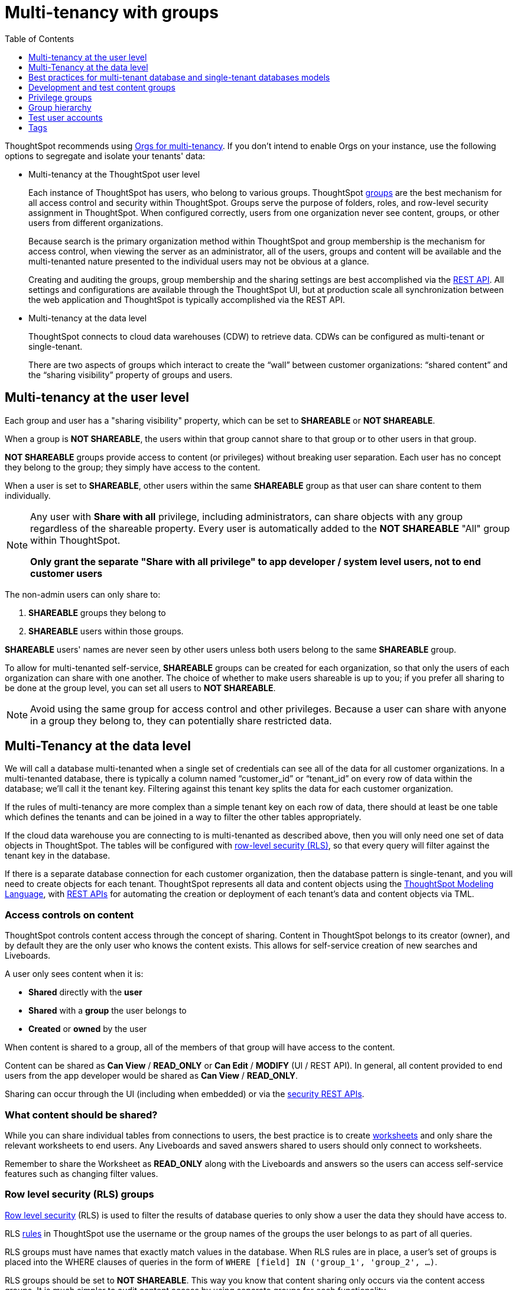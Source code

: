 = Multi-tenancy with groups
:toc: true
:toclevels: 1

:page-title: Multi-tenancy best practices
:page-pageid: multitenancy-without-orgs
:page-description: Multi-tenancy can be achieved in ThoughtSpot via group configuration

////
There are many situations where ThoughtSpot must be configured for multi-tenancy. With ThoughtSpot Embedded almost every deployment involves an application developer providing content to many distinct organizations. A ThoughtSpot Enterprise deployment may require separation between departments within the larger company. In both cases, the techniques in this article for creating separation of users and content will apply.

== What is multi-tenancy?
Multi-tenancy describes a single software system serving users from many distinct organizations, who cannot have awareness of one another or access to each other’s content. A *tenant* describes the boundaries within the system for a given organization — a set of users and the content that only they can access. 

Just like in physical housing, tenancy within software system takes many different physical and logical forms. Within this section, a "multi-tenanted" system is one where an administrator sees everything at once from a single login, while a "single-tenanted" system does have an “all content” view available, even to an administrator account.


== Multi-tenancy in ThoughtSpot is achieved using groups
////

ThoughtSpot recommends using xref:orgs.adoc[Orgs for multi-tenancy]. If you don't intend to enable Orgs on your instance, use the following options to segregate and isolate your tenants' data:

* Multi-tenancy at the ThoughtSpot user level
+
Each instance of ThoughtSpot has users, who belong to various groups. ThoughtSpot link:https://cloud-docs.thoughtspot.com/admin/users-groups/add-group.html[groups, window=_blank] are the best mechanism for all access control and security within ThoughtSpot. Groups serve the purpose of folders, roles, and row-level security assignment in ThoughtSpot. When configured correctly, users from one organization never see content, groups, or other users from different organizations.

+
Because search is the primary organization method within ThoughtSpot and group membership is the mechanism for access control, when viewing the server as an administrator, all of the users, groups and content will be available and the multi-tenanted nature presented to the individual users may not be obvious at a glance.

+
Creating and auditing the groups, group membership and the sharing settings are best accomplished via the xref:rest-api-reference.adoc[REST API]. All settings and configurations are available through the ThoughtSpot UI, but at production scale all synchronization between the web application and ThoughtSpot is typically accomplished via the REST API.

* Multi-tenancy at the data level
+
ThoughtSpot connects to cloud data warehouses (CDW) to retrieve data. CDWs can be configured as multi-tenant or single-tenant.

+
There are two aspects of groups which interact to create the “wall” between customer organizations: “shared content” and the “sharing visibility” property of groups and users.

== Multi-tenancy at the user level
Each group and user has a "sharing visibility" property, which can be set to *SHAREABLE* or *NOT SHAREABLE*.

When a group is *NOT SHAREABLE*, the users within that group cannot share to that group or to other users in that group.

*NOT SHAREABLE* groups provide access to content (or privileges) without breaking user separation. Each user has no concept they belong to the group; they simply have access to the content.

When a user is set to *SHAREABLE*, other users within the same *SHAREABLE* group as that user can share content to them individually.

[NOTE]
====
Any user with *Share with all* privilege, including administrators, can share objects with any group regardless of the shareable property. Every user is automatically added to the *NOT SHAREABLE* "All" group within ThoughtSpot.

*Only grant the separate "Share with all privilege" to app developer / system level users, not to end customer users*
====

The non-admin users can only share to:

. *SHAREABLE* groups they belong to
. *SHAREABLE* users within those groups.

*SHAREABLE* users' names are never seen by other users unless both users belong to the same *SHAREABLE* group.

To allow for multi-tenanted self-service, *SHAREABLE* groups can be created for each organization, so that only the users of each organization can share with one another. The choice of whether to make users shareable is up to you; if you prefer all sharing to be done at the group level, you can set all users to *NOT SHAREABLE*.


[NOTE]
====
Avoid using the same group for access control and other privileges. Because a user can share with anyone in a group they belong to, they can potentially share restricted data.
====


== Multi-Tenancy at the data level
We will call a database multi-tenanted when a single set of credentials can see all of the data for all customer organizations. In a multi-tenanted database, there is typically a column named “customer_id” or “tenant_id” on every row of data within the database; we’ll call it the tenant key. Filtering against this tenant key splits the data for each customer organization.

If the rules of multi-tenancy are more complex than a simple tenant key on each row of data, there should at least be one table which defines the tenants and can be joined in a way to filter the other tables appropriately.

If the cloud data warehouse you are connecting to is multi-tenanted as described above, then you will only need one set of data objects in ThoughtSpot. The tables will be configured with link:https://cloud-docs.thoughtspot.com/admin/data-security/about-row-security.html[row-level security (RLS), window=_blank], so that every query will filter against the tenant key in the database.

If there is a separate database connection for each customer organization, then the database pattern is single-tenant, and you will need to create objects for each tenant. ThoughtSpot represents all data and content objects using the link:https://cloud-docs.thoughtspot.com//admin/ts-cloud/tml.html[ThoughtSpot Modeling Language, window=_blank], with xref:tml-api.adoc[REST APIs] for automating the creation or  deployment of each tenant’s data and content objects via TML.

=== Access controls on content
ThoughtSpot controls content access through the concept of sharing. Content in ThoughtSpot belongs to its creator (owner), and by default they are the only user who knows the content exists. This allows for self-service creation of new searches and Liveboards.

A user only sees content when it is:

* **Shared** directly with the **user**
* **Shared** with a **group** the user belongs to
* **Created** or **owned** by the user

When content is shared to a group, all of the members of that group will have access to the content.

Content can be shared as *Can View* / *READ_ONLY* or *Can Edit* / *MODIFY* (UI / REST API). In general, all content provided to end users from the app developer would be shared as *Can View* / *READ_ONLY*.

Sharing can occur through the UI (including when embedded) or via the xref:security-api.adoc[security REST APIs]. 

=== What content should be shared?
While you can share individual tables from connections to users, the best practice is to create link:https://cloud-docs.thoughtspot.com/admin/ts-cloud/Worksheet-create.html[worksheets, window=_blank] and only share the relevant worksheets to end users. Any Liveboards and saved answers shared to users should only connect to worksheets.

Remember to share the Worksheet as *READ_ONLY* along with the Liveboards and answers so the users can access self-service features such as changing filter values.

=== Row level security (RLS) groups
link:https://cloud-docs.thoughtspot.com/admin/data-security/about-row-security.html[Row level security , window=_blank] (RLS) is used to filter the results of database queries to only show a user the data they should have access to.

RLS link:https://cloud-docs.thoughtspot.com/admin/data-security/row-level-security.html[rules, window=_blank] in ThoughtSpot use the username or the group names of the groups the user belongs to as part of all queries.

RLS groups must have names that exactly match values in the database. When RLS rules are in place, a user's set of groups is placed into the WHERE clauses of queries in the form of `WHERE [field] IN ('group_1', 'group_2', ...)`.

RLS groups should be set to *NOT SHAREABLE*. This way you know that content sharing only occurs via the content access groups. It is much simpler to audit content access by using separate groups for each functionality.

RLS can be considerably more complex than just splitting at the tenant level and ThoughtSpot does facilitate these more complex models (see the link:https://community.thoughtspot.com/s/article/How-to-secure-your-data-in-ThoughtSpot-Examples-and-Best-Practices[comprehensive examples and best practices guide, window=_blank]). However, the basics of RLS to split at the tenant key level are always present and require the creation of the RLS groups.

=== Column level security (CLS) groups 
link:https://cloud-docs.thoughtspot.com/admin/data-security/share-source-tables.html[Column level security, window=_blank] (CLS) can be configured at the individual table level through sharing. As with row level security groups, the best practice is to create separate groups specifically for the CLS groups.

== Best practices for multi-tenant database and single-tenant databases models
There are two basic architectures for storing different tenants' data within cloud data warehouses. The following sections describe a best practice starting point for deploying in ThoughtSpot depending on which of the architectures you have chosen for your CDW. REST APIs are available to deploy these patterns at scale. You can xref:group-api.adoc#create-group[create groups], xref:user-api.adoc#create-user[create users], xref:group-api.adoc#add-user-to-group[add users to groups], xref:tml-api.adoc[publish content from TML objects], and xref:security-api.adoc#share-object[share that content with the appropriate groups]. 

=== Multi-tenant database model
The "multi-tenant database model" is designed on the following principles:

* A single database to connect to, with a tenant key value that can be filtered on to retrieve data just for a single customer organization
* Multiple customer organizations in ThoughtSpot
* Content (answers and Liveboards) provided by the app developer
* Users within the customer organizations can create their own content, and can share it with other users within their own organizations only

The multi-tenant database model is simpler to implement within ThoughtSpot than the single-tenant databases model. Because data security is enforced via RLS in the multi-tenant database model, ThoughtSpot only requires a single version of any object to serve all tenants. Even if your production databases are split as single tenants, you may choose to bring everything into a single database within your cloud data warehouse to enable this model.

==== Content provided by app developer
The app developer (the ThoughtSpot customer) will create at minimum the data model objects within ThoughtSpot and typically some “pre-built” searches and Liveboards. Because there is a single database connection, there is only a need for one of each object. Row level security at the table level will ensure that each user only sees data from their organization, even though they are connecting to the same Liveboards and worksheets.

Objects created by the application developer to be shared with all users can be published by a single group that all users belong to; we’ll call this the “app content group” (the actual group name can be whatever you like, something like “prod standard reports”). The application group should be configured as *NOT SHAREABLE*, because every user will belong to this group.

In most cases, only worksheets should be shared to the end users, while the tables within the Worksheet do not (this is allowed by the default ThoughtSpot configuration). Thus there should be a separate group for just the tables; we’ll call this the “app data model group”.

If you want, you can publish all content in the application group from a single user representing the app developer or the application itself.

==== Content belonging to individual tenants
To allow users to create their own content and share only within their organization, you will create at least one group for each tenant. This group should be set to *SHAREABLE*, since only those users within the group will see that content. If the app developer will be building custom content per tenant, you could create a separate group for that content, set to *NOT SHAREABLE*.

==== Summary of access groups for multi-tenant database model
The following table lists the access groups needed for this model. There will also be privilege groups, data access groups, and development and test content groups. You can name the groups anything you'd like, with a naming scheme that makes sense to you. The "group type" names here are just indications of the purpose of those groups. 

Reminder: when a group is set to *NOT SHAREABLE*, administrators can still share content to that group. *NOT SHAREABLE* groups are used for content provided by the app developer to end users.
[width="100%" cols="3,4,2,2"]
[options='header']
|===
|Group type|Content shared to group|Users in group|Sharability
|prod data model group|tables|app developer|NOT SHAREABLE
|standard content group|worksheets, answers, Liveboards|all users|NOT SHAREABLE
|tenant content groups (1 per tenant)|answers, Liveboards|tenant users per group|SHAREABLE
|===

image::./images/multi-tenant-database-model.png[Multi-tenant database model]
=== Single-tenant databases model
The "single-tenant databases model" is designed on the following principles:

* Each customer organization has its own database to connect to, with only that customer organization’s data present when making the database connection. Every database is similar in structure (table names and column names / data types).
* Multiple customer organizations in ThoughtSpot
* Content (answers and Liveboards) are provided by the app developer in the form of templates
* Users within the customer organizations can create their own content, and can share it with other users within their own organizations only

If you have the choice between designing your cloud data warehouse along single-tenant or multi-tenant model, it will be simpler to implement in ThoughtSpot using the multi-tenant model.

==== Content provided by app developer
Single-tenant databases require separate connections in ThoughtSpot for each database in most cases. There will then be separate objects on the ThoughtSpot Server for each connection. Because all of the objects other than the connection will be very similar, the deployment pattern can be handled through templating: there will be a set of template objects which are deployed for each tenant.

We can describe the template as the parent content, with child objects that descend from the template.

The template content itself will be built by the app developer, but will not be accessible to the customer organizations. Instead, there will be a deployment process that copies the template content and makes the necessary changes, and then publishes to the appropriate group for each customer.

==== Content provided by app developer to each tenant group
Each tenant should have a group used to give access to the content provided by the app developer—a tenant application group. Only the application developer would publish content to this group, and it should be set to *NOT SHAREABLE*.

==== Content belonging to individual tenants
To allow users to create their own content and share only within their organization, you will create at least one group for each tenant, separate from the application tenant group. This group can be set to *SHAREABLE*, or you may want additional groups below the main tenant group, representing different sets of users who belong to that tenant, and then make those child groups the ones that are *SHAREABLE*.

==== Summary of access groups for single-tenant databases model
The following table lists the access groups needed for this model. There will also be privilege groups, data access groups, and development and test content groups. You can name the groups anything you'd like, with a naming scheme that makes sense to you. The "group type" names here are just indications of the purpose of those groups.

Reminder: when a group is set to *NOT SHAREABLE*, administrators can still share content to that group. *NOT SHAREABLE* groups are used for the content provided by the app developer to end users.
[width="100%" cols="3,4,2,2"]
[options='header']
|===
|Group type|Content shared to group|Users in group|Sharability
|prod template group|Template tables, worksheets, answers, Liveboards|app developer|SHAREABLE
|standard data groups (1 per tenant)|tables (connected to tenant connection)|app developer|NOT SHAREABLE
|standard content groups (1 per tenant)|worksheets, answers, Liveboards|tenant users per group|NOT SHAREABLE
|tenant content groups (1 per tenant)|answers, Liveboards|tenant users per group|SHAREABLE
|===

image::./images/single-tenant-database-model.png[Single-tenant database model]
== Development and test content groups
Most software development processes involve creating content in a restricted “development” environment, and then once the changes are finished, placing it in a “test” environment. Within a single ThoughtSpot instance, development and test content can be considered as another tenant's, with access restricted to only app developer users.

For both of the multi-tenancy patterns above, add additional groups for dev and test with only members of your app development team.

== Privilege groups
link:https://cloud-docs.thoughtspot.com/admin/users-groups/about-users-groups.html[Privileges, window=_blank] in ThoughtSpot control the set of product features a user has access to. Privileges are assigned to users through groups.

A user’s privilege set is additive based on the groups they belong to; the user at all times has the full set of any privilege from any group they belong to. This is also to say that privileges do not apply only to content shared to the group.

The simplest best practice for assigning privileges to users is to create privilege groups, set to not shareable, with no content shared to them. When configured this way, a privilege group acts like a role definition, and users from any tenant can all belong to one of the server-wide privilege groups.

The REST API returns a user's privilege set as part of the response from the xref:user-api.adoc[GET /user/] endpoint.

== Group hierarchy
ThoughtSpot groups can be hierarchical; one group can be the parent of another group and so forth. We recommend not to use hierarchical groups in a multi-tenanted situation.

When groups are hierarchical, the rules for how privileges and row-level security are derived become complex. In particular, row-level security is achieved by returning the string value of the names of all groups a user belongs to. Hierarchical groups can vastly inflate the number of group names returned in an RLS query, reducing performance and introducing complexity in auditing.

== Test user accounts
As mentioned above, you will want to use REST API automation to synchronize the group structures and audit that you have configured them correctly. Another tool for auditing is to create test user accounts — user accounts that belong to the app developer, but are configured as if they are part of a customer organization.

Depending on your internal security policies, you may only want your test user accounts to log in to content attached to test data, rather than production customer data. In this case, you will create a full suite of test content groups simulating at least two “customers”, and test user accounts for each “access level” that exists for the end customer users.

== Tags
Tags are available in ThoughtSpot to label content and assist in searching. Content can be tagged with multiple tags.

Tags can be used as part of searches using the Metadata REST APIs, with the caveat that it is an inclusive list; the response will include all content with any of the tags sent, as opposed to only including content with the full set of tags.

=== Tags do not provide tenant separation
Tags have no ownership and exist at the Server level, and all tags that exist are visible to all users at any time. Tags are visible in many places within the UI, particularly in the following places:

* Data Source selector within search 
* Pages that list the existing answers, Liveboards, worksheets, and tables.

Why does this matter, even if you are only embedding Liveboards? SSO into ThoughtSpot creates a session that allows the user to go directly into the ThoughtSpot web UI if they find the underlying URL. While the URL is not obvious when embedding ThoughtSpot content, it is also not difficult to determine with basic knowledge of the web development tools built into web browsers.

=== Tags can be used for other distinctions and filtering
A good use case for tags would be a “standard reports” tag, to identify content provided by the app developer. When using the REST API to determine the content a given user has access to, the “standard reports” tag would allow you to divide between content created by the app developer and content created by the tenants themselves. 
